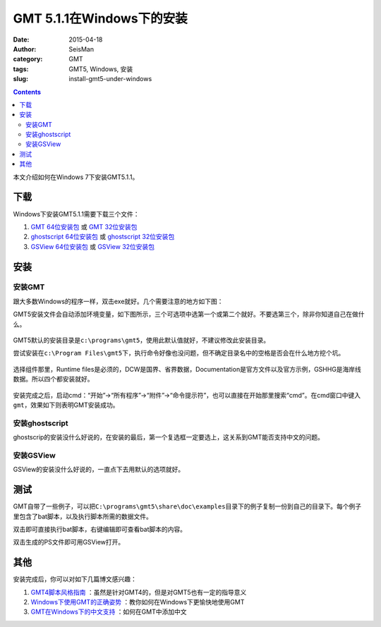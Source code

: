 GMT 5.1.1在Windows下的安装
##########################

:date: 2015-04-18
:author: SeisMan
:category: GMT
:tags: GMT5, Windows, 安装
:slug: install-gmt5-under-windows

.. contents::

本文介绍如何在Windows 7下安装GMT5.1.1。

下载
====

Windows下安装GMT5.1.1需要下载三个文件：

#. `GMT 64位安装包 <http://gmt.soest.hawaii.edu/files/download?name=gmt-5.1.1-win64.exe>`_ 或 `GMT 32位安装包 <http://gmt.soest.hawaii.edu/files/download?name=gmt-5.1.1-win32.exe>`_

#. `ghostscript 64位安装包 <http://downloads.ghostscript.com/public/gs916w64.exe>`_ 或 `ghostscript 32位安装包 <http://downloads.ghostscript.com/public/gs916w32.exe>`_

#. `GSView 64位安装包 <http://pages.cs.wisc.edu/~ghost/gsview/download/gsv50w64.exe>`_ 或 `GSView 32位安装包 <http://pages.cs.wisc.edu/~ghost/gsview/download/gsv50w32.exe>`_


安装
====

安装GMT
-------

跟大多数Windows的程序一样，双击exe就好。几个需要注意的地方如下图：

GMT5安装文件会自动添加环境变量，如下图所示，三个可选项中选第一个或第二个就好。不要选第三个，除非你知道自己在做什么。

.. figure:: /images/2015041801.png
   :width: 600 px
   :align: center
   :alt: 添加环境变量

GMT5默认的安装目录是\ ``c:\programs\gmt5``\ ，使用此默认值就好，不建议修改此安装目录。

尝试安装在\ ``c:\Program Files\gmt5``\ 下，执行命令好像也没问题，但不确定目录名中的空格是否会在什么地方挖个坑。

.. figure:: /images/2015041802.png
   :width: 600 px
   :align: center
   :alt: 安装目录

选择组件那里，Runtime files是必须的，DCW是国界、省界数据，Documentation是官方文件以及官方示例，GSHHG是海岸线数据。所以四个都安装就好。

.. figure:: /images/2015041803.png
   :width: 600 px
   :align: center
   :alt: 选择组件

安装完成之后，启动cmd：“开始”->“所有程序”->“附件”->“命令提示符”，也可以直接在开始那里搜索“cmd”。在cmd窗口中键入\ ``gmt``\ ，效果如下则表明GMT安装成功。

.. figure:: /images/2015041804.png
   :width: 600 px
   :align: center
   :alt: 启动cmd

安装ghostscript
---------------

ghostscrip的安装没什么好说的，在安装的最后，第一个复选框一定要选上，这关系到GMT能否支持中文的问题。

.. figure:: /images/2015041805.png
   :width: 600 px
   :align: center
   :alt: ghostscript CJK

安装GSView
----------

GSView的安装没什么好说的，一直点下去用默认的选项就好。

测试
====

GMT自带了一些例子，可以把\ ``C:\programs\gmt5\share\doc\examples``\ 目录下的例子复制一份到自己的目录下。每个例子里包含了bat脚本，以及执行脚本所需的数据文件。

双击即可直接执行bat脚本，右键编辑即可查看bat脚本的内容。

双击生成的PS文件即可用GSView打开。

其他
====

安装完成后，你可以对如下几篇博文感兴趣：

#. `GMT4脚本风格指南 <{filename}/FreeTalk/2014-05-13_gmt4-style-guide.rst>`_ ：虽然是针对GMT4的，但是对GMT5也有一定的指导意义
#. `Windows下使用GMT的正确姿势 <{filename}/FreeTalk/2014-12-10_how-to-use-gmt-under-windows.rst>`_ ：教你如何在Windows下更愉快地使用GMT
#. `GMT在Windows下的中文支持 <{filename}/GMT/2014-03-27_gmt-chinese-support-under-windows.rst>`_ ：如何在GMT中添加中文

